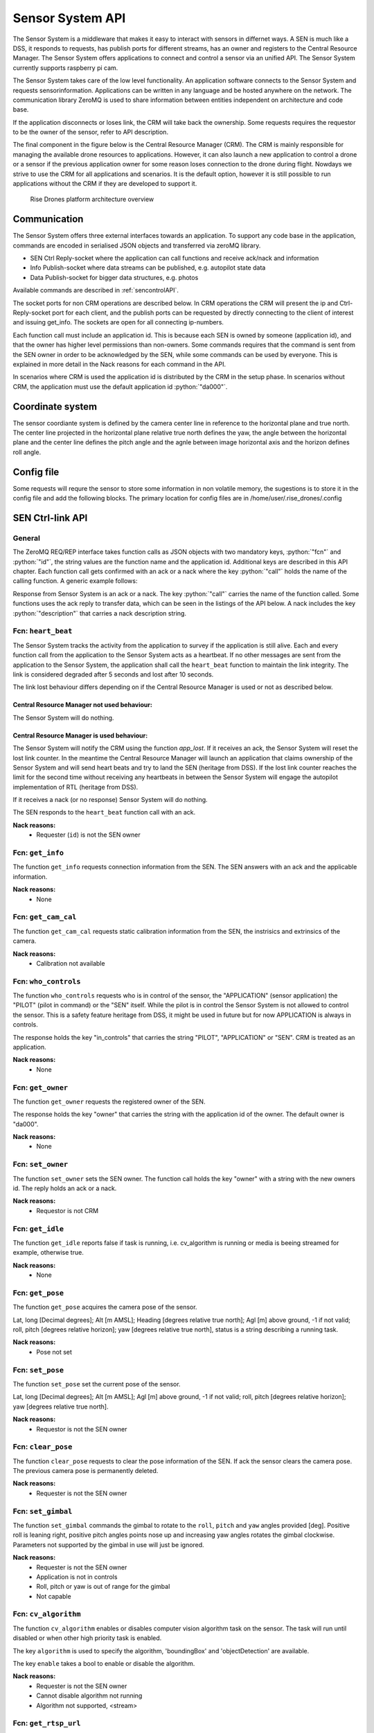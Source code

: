 .. |DSS| replace:: Drone Safety System
.. |CRM| replace:: Central Resource Manager
.. |SEN| replace:: Sensor System

.. role:: python(code)
  :language: python

.. _senapi:

|SEN| API
========================

.. index:: SEN, Snesor Safety System

The |SEN| is a middleware that makes it easy to interact with sensors in
differnet ways. A SEN is much like a DSS, it responds to requests, has publish
ports for different streams, has an owner and registers to the |CRM|. The |SEN|
offers applications to connect and control a sensor via an unified API. The
|SEN| currently supports raspberry pi cam.

The |SEN| takes care of the low level functionality. An application software
connects to the |SEN| and requests sensorinformation. Applications can be
written in any language and be hosted anywhere on the network. The communication
library ZeroMQ is used to share information between entities independent on
architecture and code base.

If the application disconnects or loses link, the CRM will take back the
ownership. Some requests requires the requestor to be the owner of the sensor,
refer to API description.

The final component in the figure below is the Central Resource Manager (CRM).
The CRM is mainly responsible for managing the available drone resources to
applications. However, it can also launch a new application to control a drone
or a sensor if the previous application owner for some reason loses connection
to the drone during flight. Nowdays we strive to use the CRM for all
applications and scenarios. It is the default option, however it is still
possible to run applications without the CRM if they are developed to support
it.


.. figure:: images/drone_platform_overview_pilot.png
  :width: 500

  Rise Drones platform architecture overview

Communication
--------------

.. index:: SEN, Communication

The |SEN| offers three external interfaces towards an application. To
support any code base in the application, commands are encoded in
serialised JSON objects and transferred via zeroMQ library.

- SEN Ctrl Reply-socket where the application can call functions and
  receive ack/nack and information

- Info Publish-socket where data streams can be published, e.g.
  autopilot state data

- Data Publish-socket for bigger data structures, e.g. photos

Available commands are described in :ref:`sencontrolAPI`.

The socket ports for non CRM operations are described below. In CRM
operations the CRM will present the ip and Ctrl-Reply-socket port for
each client, and the publish ports can be requested by directly
connecting to the client of interest and issuing get_info. The sockets
are open for all connecting ip-numbers.

.. code-block:: json
  :caption: Sockets port definition if **NOT** using CRM
  :linenos:

  {
    "Ctrl-Reply-socket": 5557,
    "Info-Publish-Socket": 5558,
    "Data-Publish-Socket": 5559
  }

Each function call must include an application id. This is because
each SEN is owned by someone (application id), and that the owner has
higher level permissions than non-owners. Some commands requires that
the command is sent from the SEN owner in order to be acknowledged by
the SEN, while some commands can be used by everyone. This is
explained in more detail in the Nack reasons for each command in the
API.

In scenarios where CRM is used the application id is distributed by
the CRM in the setup phase. In scenarios without CRM, the application
must use the default application id :python:`"da000"`.

Coordinate system
-----------------

The sensor coordiante system is defined by the camera center line in reference
to the horizontal plane and true north. The center line projected in the
horizontal plane relative true north defines the yaw, the angle between the
horizontal plane and the center line defines the pitch angle and the agnle
between image horizontal axis and the horizon defines roll angle.

Config file
-----------

Some requests will requre the sensor to store some information in non volatile
memory, the sugestions is to store it in the config file and add the following
blocks. The primary location for config files are in
/home/user/.rise_drones/.config

.. code-block:: json
  :caption: Generic function call from application to |SEN|
  :linenos:

  {
    "sensorCalibration": {
      "pose": {
        "lat": 59.11,
        "lon": 17.22,
        "alt": 121,
        "roll": 0,
        "pitch": 47,
        "yaw": 11
      },
      "intrinsics": {
        "camera_matrix": [0,0,0,  0,0,0,  0,0,0],
        "dist_coeff": [0,0,0,  0,0,0]
      },
      "extrinsics": {
        "rvec": [0,0,0],
        "tvec": [0,0,0]
      }
    },
    "rtsp": {
      "url": "http://my_static_ip_or_hostname:8889/stream/"
    }
  }



.. _sencontrolAPI:

SEN Ctrl-link API
-----------------

.. index:: SEN; Ctrl-link API

General
~~~~~~~

The ZeroMQ REQ/REP interface takes function calls as JSON objects with
two mandatory keys, :python:`"fcn"` and :python:`"id"`, the string
values are the function name and the application id. Additional keys
are described in this API chapter. Each function call gets confirmed
with an ack or a nack where the key :python:`"call"` holds the name of
the calling function. A generic example follows:

.. code-block:: json
  :caption: Generic function call from application to |SEN|
  :linenos:

  {
    "fcn": "<function name>", "id": "<requestor id>"
  }

Response from |SEN| is an ack or a nack. The key :python:`"call"`
carries the name of the function called. Some functions uses the ack
reply to transfer data, which can be seen in the listings of the API
below. A nack includes the key :python:`"description"` that carries a
nack description string.

.. code-block:: json
  :caption: Generic response: ``ack``
  :linenos:

  {
    "fcn": "ack",
    "call": "<function_name>"
  }

.. code-block:: json
  :caption: Generic response: ``nack``
  :linenos:

  {
    "fcn": "nack",
    "call": "<function name>",
    "description": "<Nack reason>"
  }


Fcn: ``heart_beat``
~~~~~~~~~~~~~~~~~~~

.. compatibility:: badge
  :py-client: verified

The |SEN| tracks the activity from the application to survey if the
application is still alive. Each and every function call from
the application to the |SEN| acts as a heartbeat. If no other messages
are sent from the application to the |SEN|, the application shall call
the ``heart_beat`` function to maintain the link integrity. The link
is considered degraded after 5 seconds and lost after 10 seconds.

The link lost behaviour differs depending on if the |CRM| is used or not as
described below.

|CRM| not used behaviour:
_________________________

The |SEN| will do nothing.

|CRM| is used behaviour:
_________________________

The |SEN| will notify the CRM using the function `app_lost`. If it receives an
ack, the |SEN| will reset the lost link counter. In the meantime the |CRM| will
launch an application that claims ownership of the |SEN| and will send heart
beats and try to land the SEN (heritage from DSS). If the lost link counter
reaches the limit for the second time without receiving any heartbeats in
between the |SEN| will engage the autopilot implementation of RTL (heritage from
DSS).


If it receives a nack (or no response) |SEN| will do nothing.

.. code-block:: json
  :caption: Function call ``heart_beat``
  :linenos:

  {
    "fcn": "heart_beat",
    "id": "<requestor id>"
  }

The SEN responds to the ``heart_beat`` function call with an ack.

.. code-block:: json
  :caption: Response to ``heart_beat``
  :linenos:

  {
    "fcn": "ack",
    "call": "heart_beat"
  }

**Nack reasons:**
  - Requester (``id``) is not the SEN owner

  .. _fcnsengetinfo:

Fcn: ``get_info``
~~~~~~~~~~~~~~~~~


The function ``get_info`` requests connection information from the SEN.
The SEN answers with an ack and the applicable information.

.. code-block:: json
  :caption: Function call: ``get_info``
  :linenos:

  {
    "fcn": "get_info",
    "id": "<requestor id>"
  }

.. code-block:: json
  :caption: Reply: ``get_info``
  :linenos:

  {
    "fcn": "ack",
    "call": "get_info",
    "id": "<replier id>",
    "info_pub_port": 1234,
    "data_pub_port": 5678
  }

**Nack reasons:**
  - None

  .. _fcnsenget_cam_calib:

Fcn: ``get_cam_cal``
~~~~~~~~~~~~~~~~~~~~~~


The function ``get_cam_cal`` requests static calibration information from the
SEN, the instrisics and extrinsics of the camera.

.. code-block:: json
  :caption: Function call: ``get_cam_cal``
  :linenos:

  {
    "fcn": "get_cam_cal",
    "id": "<requestor id>"
  }

.. code-block:: json
  :caption: Reply: ``get_cam_cal``
  :linenos:

  {
    "fcn": "ack",
    "call": "get_cam_cal",
    "id": "<replier id>",
    "intrinsics": {
      "camera_matrix": [0.0, 0.0, 0.0, 0.0, 0.0, 0.0, 0.0, 0.0, 0.0],
      "dist_coeff": [0.0, 0.0, 0.0, 0.0, 0.0, 0.0],
    },
    "extrinsics": {
      "rvec": [0.0, 0.0, 0.0],
      "tvec": [0.0, 0.0, 0.0]
    }
  }

**Nack reasons:**
  - Calibration not available


.. _fcnsenwhocontrols:

Fcn: ``who_controls``
~~~~~~~~~~~~~~~~~~~~~

.. compatibility:: badge
  :py-client: verified

The function ``who_controls`` requests who is in control of the sensor, the
"APPLICATION" (sensor application) the "PILOT" (pilot in command) or the "SEN"
itself. While the pilot is in control the |SEN| is not allowed to control the
sensor. This is a safety feature heritage from DSS, it might be used in future
but for now APPLICATION is always in controls.

The response holds the key "in_controls" that carries the string "PILOT",
"APPLICATION" or "SEN". CRM is treated as an application.

.. code-block:: json
  :caption: Function call: ``who_controls``
  :linenos:

  {
    "fcn": "who_controls",
    "id": "<requestor id>",
  }

.. code-block:: json
  :caption: Function response:
  :linenos:

  {
    "fcn": "ack",
    "call": "who_controls",
    "in_controls": "APPLICATION"
  }

**Nack reasons:**
  - None


.. _fcnsengetowner:

Fcn: ``get_owner``
~~~~~~~~~~~~~~~~~~~~~

.. compatibility:: badge
  :py-client: -

The function ``get_owner`` requests the registered owner of the SEN.

The response holds the key "owner" that carries the string with the
application id of the owner. The default owner is "da000".

.. code-block:: json
  :caption: Function call: ``get_owner``
  :linenos:

  {
    "fcn": "get_owner",
    "id": "<requestor id>",
  }

.. code-block:: json
  :caption: Function response:
  :linenos:

  {
    "fcn": "ack",
    "call": "get_owner",
    "owner": "<owner id>"
  }

**Nack reasons:**
  - None


.. _fcnsensetowner:

Fcn: ``set_owner``
~~~~~~~~~~~~~~~~~~~~~

.. compatibility:: badge
  :py-client: -

The function ``set_owner`` sets the SEN owner. The function call holds
the key "owner" with a string with the new owners id. The reply holds
an ack or a nack.

.. code-block:: json
  :caption: Function call: ``set_owner``
  :linenos:

  {
    "fcn": "set_owner",
    "id": "<requestor id>",
    "owner": "<the new owner>"
  }


**Nack reasons:**
  - Requestor is not CRM




.. _fcnsengetidle:

Fcn: ``get_idle``
~~~~~~~~~~~~~~~~~

.. compatibility:: badge
  :py-client: -

The function ``get_idle`` reports false if task is running, i.e. cv_algorithm is
running or media is beeing streamed for example, otherwise true.

.. code-block:: json
  :caption: Function call: ``get_idle``
  :linenos:

  {
    "fcn": "get_idle",
    "id": "<requestor id>"
  }

.. code-block:: json
  :caption: Function response:
  :linenos:

  {
    "fcn": "ack",
    "idle": true
  }

**Nack reasons:**
  - None


.. _fcnsengetpose:

Fcn: ``get_pose``
~~~~~~~~~~~~~~~~~
.. compatibility:: badge
  :py-client: -

The function ``get_pose`` acquires the camera pose of the sensor.

Lat, long [Decimal degrees]; Alt [m AMSL]; Heading [degrees relative true
north]; Agl [m] above ground, -1 if not valid; roll, pitch [degrees relative
horizon]; yaw [degrees relative true north], status is a string describing a
running task.


.. code-block:: json
  :caption: Function call: ``get_pose``
  :linenos:

  {
    "fcn": "get_pose",
    "id": "<requestor id>"
  }


.. code-block:: json
  :caption: Function response: ``get_pose``
  :linenos:

  {
    "fcn": "ack",
    "call": "get_pose",
    "lat": -0.0018926148768514395,
    "long": 0.0014366497052833438,
    "alt": 28.3,
    "roll": 2,
    "pitch": 45,
    "yaw": 259,
    "status": "describing string"
  }

**Nack reasons:**
  - Pose not set


.. _fcnsenetpose:

Fcn: ``set_pose``
~~~~~~~~~~~~~~~~~~~~~~~~

.. compatibility:: badge
  :py-client: -

The function ``set_pose`` set the current pose of the sensor.

Lat, long [Decimal degrees]; Alt [m AMSL]; Agl [m] above ground, -1 if not
valid; roll, pitch [degrees relative horizon]; yaw [degrees relative true
north].

.. code-block:: json
  :caption: Function call: ``set_pose``
  :linenos:

  {
    "fcn": "set_pose",
    "id": "<requestor id>",
    "lat": -0.0018926148768514395,
    "long": 0.0014366497052833438,
    "alt": 28.3,
    "roll": 2,
    "pitch": 45,
    "yaw": 259
  }

**Nack reasons:**
  - Requestor is not the SEN owner

  .. _fcnsenclearpose:

Fcn: ``clear_pose``
~~~~~~~~~~~~~~~~~~~


The function ``clear_pose`` requests to clear the pose information of the SEN. If
ack the sensor clears the camera pose. The previous camera pose is permanently deleted.

.. code-block:: json
  :caption: Function call: ``clear_pose``
  :linenos:

  {
    "fcn": "clear_pose",
    "id": "<requestor id>"
  }

.. code-block:: json
  :caption: Reply: ``clear_pose``
  :linenos:

  {
    "fcn": "ack",
    "call": "clear_pose",
    "id": "<replier id>"
  }

**Nack reasons:**
  - Requester is not the SEN owner


.. _fcnsenetgimbal:

Fcn: ``set_gimbal``
~~~~~~~~~~~~~~~~~~~

.. compatibility:: badge
  :py-client: -

The function ``set_gimbal`` commands the gimbal to rotate to the
``roll``, ``pitch`` and ``yaw`` angles provided [deg]. Positive roll
is leaning right, positive pitch angles points nose up and increasing
yaw angles rotates the gimbal clockwise. Parameters not supported by
the gimbal in use will just be ignored.

.. code-block:: json
  :caption: Function call: ``set_gimbal``
  :linenos:

  {
    "fcn": "set_gimbal",
    "id": "<requestor id>",
    "roll": 0,
    "pitch": -90,
    "yaw": 0
  }

**Nack reasons:**
  - Requester is not the SEN owner
  - Application is not in controls
  - Roll, pitch or yaw is out of range for the gimbal
  - Not capable


.. _fcncvalgorithm:

Fcn: ``cv_algorithm``
~~~~~~~~~~~~~~~~~~~~~

.. compatibility:: badge
  :py-client: -

The function ``cv_algorithm`` enables or disables computer vision algorithm task
on the sensor. The task will run until disabled or when other high priority task
is enabled.

The key ``algorithm`` is used to specify the algorithm, 'boundingBox' and
'objectDetection' are available.

The key ``enable`` takes a bool to enable or disable the algorithm.

.. code-block:: json
  :caption: Function call: ``cv_algorithm``
  :linenos:

  {
    "fcn": "cv_algorithm",
    "id": "<requestor id>",
    "algorithm": "boundingBox",
    "enable": false
  }

**Nack reasons:**
  - Requester is not the SEN owner
  - Cannot disable algorithm not running
  - Algorithm not supported, <stream>



.. _fcnsengetrtspurl:

Fcn: ``get_rtsp_url``
~~~~~~~~~~~~~~~~~~~~~
.. compatibility:: badge
  :py-client: -

The function ``get_rtsp_url`` acquires the rtsp url for the video stream of the
sensor.


.. code-block:: json
  :caption: Function call: ``get_rtsp_url``
  :linenos:

  {
    "fcn": "get_rtsp_url",
    "call": "get_rtsp_url",
    "id": "<requestor id>"
  }


.. code-block:: json
  :caption: Function response: ``get_rtsp_url``
  :linenos:

  {
    "fcn": "ack",
    "url": "the_url_as_a_string"
  }

**Nack reasons:**
  - No stream available


.. .. _fcnphoto:

.. Fcn: ``photo``
.. ~~~~~~~~~~~~~~

.. .. compatibility:: badge
..   :ardupilot: -
..   :dji: verified
..   :py-client: verified

.. The function ``photo`` controls the photo sub-module. The key ``"cmd"`` can be
.. set to ``"take_photo"``, , ``"record"``, ``"continous_photo"`` or ``"download"``.
.. Take photo triggers the camera to take a photo with current settings, Record
.. enables or disables video recording, Continous photo enables or disables a
.. continous photo session and Download triggers the |DSS| to publish the photo(s)
.. on the DATA-socket.

.. **Take photo**

.. No extra keys.

.. .. code-block:: json
..   :caption: Function call: ``photo, take_photo``
..   :linenos:

..   {
..     "fcn": "photo",
..     "id": "<requestor id>",
..     "cmd": "take_photo"
..   }

.. .. code-block:: json
..   :caption: Function response:
..   :linenos:

..   {
..     "fcn": "ack",
..     "call": "photo",
..     "description": "take_photo"
..   }

.. **Nack reasons:**
..   - Requester is not the DSS owner
..   - Application is not in controls
..   - Camera resource is busy
..   - Cmd faulty

.. **Record**

.. The record command has one extra key, ``"enable"``. Enable is a bool to
.. enable or disable the recording.

.. .. code-block:: json
..   :caption: Function call: ``photo, record``
..   :linenos:

..   {
..     "fcn": "photo",
..     "id": "<requestor id>",
..     "cmd": "record",
..     "enable":  true
..   }

.. .. code-block:: json
..   :caption: Function response:
..   :linenos:

..   {
..     "fcn": "ack",
..     "call": "photo",
..     "description": "record - enabled/disabled"
..   }


.. **Nack reasons:**
..   - Requester is not the DSS owner
..   - Application is not in controls
..   - Camera resource is busy
..   - Cmd faulty

.. **Continous photo**

.. The continous photo command has three extra keys, ``"enable"``,
.. ``"period"`` and ``"publish"``. Enable is a bool to enable or disable
.. the contionous photo. Period is a double for setting the desired photo
.. period in seconds (seconds between photos). Publish is a flag to
.. trigger the DSS to publish each photo, it can be set to "off", "low"
.. or "high" where low and high detemines high or low resolution. If the
.. period is set lower than the hardware allows for, photos will be taken
.. as often as possible.

.. .. code-block:: json
..   :caption: Function call: ``photo, continous_photo``
..   :linenos:

..   {
..     "fcn": "photo",
..     "id": "<requestor id>",
..     "cmd": "continous_photo",
..     "enable":  true,
..     "publish": "low",
..     "period": 2.5
..   }

.. .. code-block:: json
..   :caption: Function response:
..   :linenos:

..   {
..     "fcn": "ack",
..     "call": "photo",
..     "description": "continous_photo - enabled/disabled"
..   }


.. **Nack reasons:**
..   - Requester is not the DSS owner
..   - Application is not in controls
..   - Camera resource is busy
..   - Cmd faulty


.. **Download**

.. The download command has two extra keys, ``"index"`` and the optional
.. key ``"resolution"`` The key ``"index"`` can be set to an integer for
.. a specific photo index, "latest" or "all" for all indexes of the
.. current session. Index relates to an increasing index from that
.. session and can be identified via function :ref:`fcngetmetadata`. The
.. index is included in the response as a string.

.. The optional key ``resolution`` can be set to ``"high"`` or ``"low"``,
.. high is the default value.

.. The response is a description string with command and index when
.. applicable.

.. The requested file(s) are published on the DATA-socket, refer to
.. :ref:`photodownload`

.. .. code-block:: json
..   :caption: Function call: ``photo, download``
..   :linenos:

..   {
..     "fcn": "photo",
..     "id": "<requestor id>",
..     "cmd": "download",
..     "resolution": "low",
..     "index": "all"
..   }

.. .. code-block:: json
..   :caption: Function response:
..   :linenos:

..   {
..     "fcn": "ack",
..     "call": "photo",
..     "description": "download <index>"
..   }

.. **Nack reasons:**
..   - Requester is not the DSS owner
..   - Application is not in controls
..   - Camera resource is busy
..   - Index out of range, <index>
..   - Index string faulty, <index>
..   - Cmd faulty

.. .. _fcngetmetadata:

.. Fcn: ``get_metadata``
.. ~~~~~~~~~~~~~~~~~~~~~

.. .. compatibility:: badge
..   :ardupilot: -
..   :dji: verified
..   :py-client: verified

.. The function ``get_metadata`` requests metadata from the photos of the
.. current session.

.. The key ``index`` can be set to a integer for a specific index or the
.. string ``"all"`` for all metadata or the string ``"latest"`` for the
.. latest metadata.

.. The key ``reference`` specifies what coordinate system the metadata
.. shall be given in, ``"LLA"``, ``"NED"`` or ``"XYZ"``.

.. The response format is the same as described in the
.. :ref:`dssinfolinkapi` with the additional keys "index", "filename" and
.. "pitch for gimbal pitch" as shown below.

.. .. code-block:: json
..   :caption: Function call: ``get_metadata``
..   :linenos:

..   {
..     "fcn": "get_metadata",
..     "id": "<requestor id>",
..     "ref": "XYZ",
..     "index": "latest"
..   }

.. **Nack reasons:**
..   - Reference faulty, <ref>
..   - Index out of range, <index>
..   - Index string faulty, <index>

.. .. code-block:: json
..   :caption: Function response:
..   :linenos:

..   {
..     "fcn": "ack",
..     "call": "get_metadata",
..     "metadata": {
..       "0": {
..         "index": 0,
..         "filename": "the_filename.file_type",
..         "x": 1,
..         "y": 4,
..         "z": -15,
..         "agl": -1,
..         "heading": 10,
..         "pitch": -45
..       },
..       "1": {
..         "...":"..."
..       }
..     }
..   }



.. .. _fcndisconnect:

.. Fcn: ``disconnect``
.. ~~~~~~~~~~~~~~~~~~~

.. .. compatibility:: badge
..   :ardupilot: -
..   :dji: verified
..   :py-client: verified

.. The function ``disconnect`` informs the |DSS| that application will
.. disconnect. |DSS| will enter a hover, honor the heartbeat
.. functionality, but immediately call the CRM :ref:`fcnapplost` if CRM
.. is in use.

.. .. code-block:: json
..   :caption: Function call: ``disconnect``
..   :linenos:

..   {
..     "fcn": "disconnect",
..     "id": "<requestor id>"
..   }

.. **Nack reasons:**
..   - Requester is not the DSS owner


.. _fcnsendatastream:

Fcn: ``data_stream``
~~~~~~~~~~~~~~~~~~~~

.. compatibility:: badge
  :py-client: verified

The function ``data_stream`` enables or disables a data stream on the
INFO-socket.

The key ``stream`` is used to specify the wanted stream.

The key ``enable`` that takes a bool to enable or disable the stream.

Available stream values are:

=========  =========================
Stream     Description
=========  =========================
BB         Bounding box
OD         Object detection
=========  =========================

SEN will publish data as soon as new data is available. The format
of the published data is described in the :ref:`seninfolinkapi`.

.. code-block:: json
  :caption: Function call: ``data_stream``
  :linenos:

  {
    "fcn": "data_stream",
    "id": "<requestor id>",
    "stream": "BB",
    "enable": true
  }

**Nack reasons:**
  - Stream faulty, <stream>

.. code-block:: json
  :caption: Function response:
  :linenos:

  {
    "fcn": "ack",
    "call": "data_stream"
  }


.. _seninfolinkapi:

SEN Info-link API
-----------------

Streams of information can be controlled using the function
:ref:`fcnsendatastream`. The information is published on the Info-socket
together with the corresponding attribute as topic. The format for each
attribute is described in the following sections.


.. _boundingbox:

boundingBox - boundingBox - what?
~~~~~~~~~~~~~~~~~~~~~~~~~~~~~~~~~~~~~~~~~

.. compatibility:: badge
  :py-client: -

The sensor has detected a target within a bounding box. The message contains the
key "x" for first x pixel, "y" for first y pixel, "width" for width and "height"
for height.

.. code-block:: json
  :caption: Info-socket: Topic ``BB``
  :linenos:

  {
    "x": 340,
    "y": 80,
    "width": 40,
    "height": 23
  }


.. _objectdetection:

objectdetection - objectdetection - what?
~~~~~~~~~~~~~~~~~~~~~~~~~~~~~~~~~~~~~~~~~

.. compatibility:: badge
  :py-client: -

The sensor has detected a target within a bounding box. The message contains the
key "x" for first x pixel, "y" for first y pixel, "width" for width and "height"
for height.

.. code-block:: json
  :caption: Info-socket: Topic ``OD``
  :linenos:

  {
    "x": 340,
    "y": 80,
    "width": 40,
    "height": 23
  }


.. .. _photoLLA:

.. Photo LLA - photo available with Metadata
.. ~~~~~~~~~~~~~~~~~~~~~~~~~~~~~~~~~~~~~~~~~

.. .. compatibility:: badge
..   :ardupilot: -
..   :dji: verified
..   :py-client: verified

.. Metadata for a photo given in the LLA frame published with topic
.. photo_LLA. Filename is not available until photo is downloaded. The
.. message contains the key "index" for photo index, "filename" for photo
.. filename if available and keys described in :ref:`LLA`.

.. .. code-block:: json
..   :caption: Info-socket: Topic ``photo_LLA``
..   :linenos:

..   {
..     "index": 1,
..     "filename": "the_filename.file_type",
..     "lat": 58.3254094,
..     "lon": 15.6324897,
..     "alt": 114.1
..     "agl": 8,
..     "heading": 10
..   }


.. .. _photoXYZ:

.. Photo XYZ - new photo metadata
.. ~~~~~~~~~~~~~~~~~~~~~~~~~~~~~~

.. .. compatibility:: badge
..   :ardupilot: -
..   :dji: verified
..   :py-client: verified

.. Metadata for a photo given in the XYZ frame published with topic
.. photo_XYZ. Filename is not available until photo is downloaded. The
.. message contains the key "index" for photo index, "filename" for photo
.. filename if available and keys described in :ref:`XYZ`.

.. .. code-block:: json
..   :caption: Info-socket: Topic ``photo_XYZ``
..   :linenos:

..   {
..     "index": 1,
..     "filename": "the_filename.file_type",
..     "x": 1,
..     "y": 4,
..     "z": -15
..     "agl": -1
..     "heading": 10
..   }


.. .. _currentWP:

.. Current WP - Mission progress
.. ~~~~~~~~~~~~~~~~~~~~~~~~~~~~~~~~~~~~~~~~

.. .. compatibility:: badge
..   :ardupilot: -
..   :dji: verified
..   :py-client: verified

.. Mission progress data is sent every time the |DSS| tracks a waypoint.
.. The message contains the key "currentWP" for the waypoint |DSS| is
.. flying towards  and "finalWP" for the final wp number in the active
.. mission. When the final wp is reached -1 is sent as currentWP.

.. .. code-block:: json
..   :caption: Info-socket: Topic ``currentWP``
..   :linenos:

..   {
..     "currentWP": 2,
..     "finalWP": 5
..   }


.. .. _sendatalinkapi:

.. SEN Data-link API
.. -----------------

.. When data is requested from the |DSS|, it publishes the data on the Data-socket
.. together with the corresponding attribute as topic. Format for each
.. attribute is described in the following sections.

.. .. _photodownload:

.. Photo download
.. ~~~~~~~~~~~~~~

.. .. compatibility:: badge
..   :ardupilot: -
..   :dji: verified
..   :py-client: verified

.. Photos are requested using the function :ref:`fcnphoto`. Requested
.. photos will be published on the Data-socket with the topic photo or
.. photo_low depending on the resolution. The message contains the key
.. "photo" with a base64 encoded photo string, "metadata" with json with
.. the corresponding metadata specified in the photo request. Meta data
.. keys are described in :ref:`photoLLA` and :ref:`photoXYZ`.

.. .. code-block:: json
..   :caption: Data-socket: Topic ``photo`` or topic ``photo_low``
..   :linenos:

..   {
..     "photo": "<base64 encoded photo string>",
..     "metadata": {
..       "index": 1,
..       "filename": "the_filename.file_type",
..       "x": 1,
..       "y": 4,
..       "z": -15,
..       "agl": -1,
..       "heading": 10
..     }
..   }
